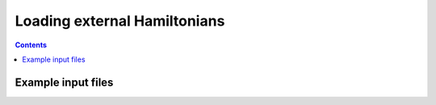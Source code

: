 Loading external Hamiltonians
#############################

.. contents::





Example input files
===================
